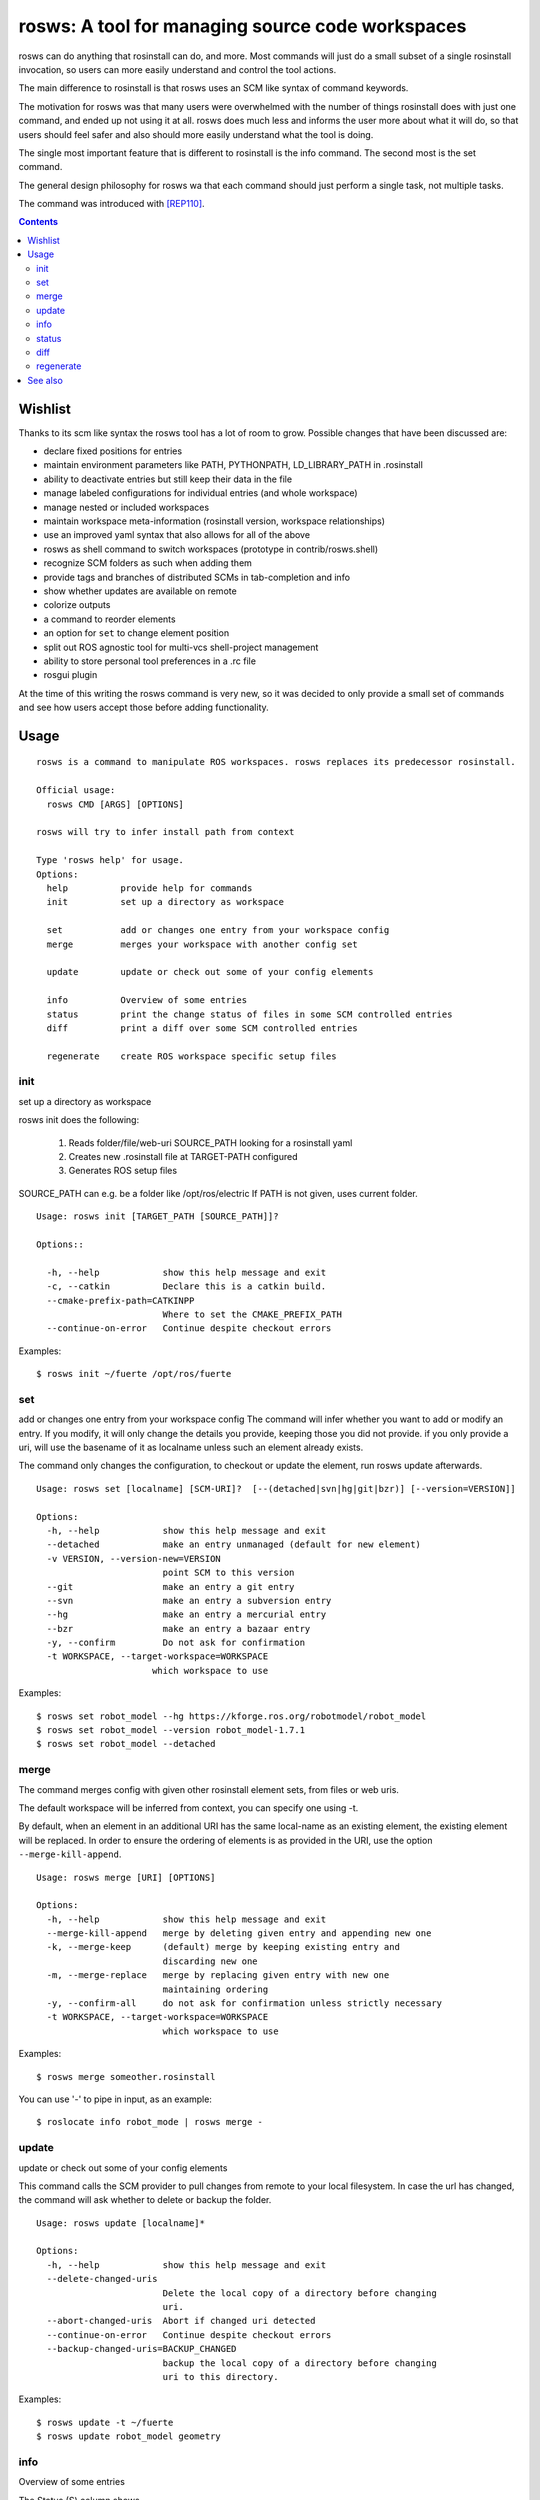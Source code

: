 rosws: A tool for managing source code workspaces
=================================================

rosws can do anything that rosinstall can do, and more.  Most commands
will just do a small subset of a single rosinstall invocation, so
users can more easily understand and control the tool actions.

The main difference to rosinstall is that rosws uses an SCM like
syntax of command keywords. 

The motivation for rosws was that many users were overwhelmed with the
number of things rosinstall does with just one command, and ended up
not using it at all. rosws does much less and informs the user more
about what it will do, so that users should feel safer and also should
more easily understand what the tool is doing.

The single most important feature that is different to rosinstall is
the info command. The second most is the set command.

The general design philosophy for rosws wa that each command should
just perform a single task, not multiple tasks.

The command was introduced with [REP110]_.

.. contents:: Contents
   :depth: 3


Wishlist
--------

Thanks to its scm like syntax the rosws tool has a lot of room to
grow. Possible changes that have been discussed are:

- declare fixed positions for entries
- maintain environment parameters like PATH, PYTHONPATH, LD_LIBRARY_PATH in .rosinstall
- ability to deactivate entries but still keep their data in the file
- manage labeled configurations for individual entries (and whole workspace)
- manage nested or included workspaces
- maintain workspace meta-information (rosinstall version, workspace relationships)
- use an improved yaml syntax that also allows for all of the above
- rosws as shell command to switch workspaces (prototype in contrib/rosws.shell)
- recognize SCM folders as such when adding them
- provide tags and branches of distributed SCMs in tab-completion and info
- show whether updates are available on remote
- colorize outputs
- a command to reorder elements
- an option for ``set`` to change element position
- split out ROS agnostic tool for multi-vcs shell-project management
- ability to store personal tool preferences in a .rc file
- rosgui plugin

At the time of this writing the rosws command is very new, so 
it was decided to only provide a small set of commands and see 
how users accept those before adding functionality.

Usage
-----

::

  rosws is a command to manipulate ROS workspaces. rosws replaces its predecessor rosinstall.
  
  Official usage:
    rosws CMD [ARGS] [OPTIONS]
  
  rosws will try to infer install path from context
  
  Type 'rosws help' for usage.
  Options:
    help          provide help for commands
    init          set up a directory as workspace
    
    set           add or changes one entry from your workspace config
    merge         merges your workspace with another config set
  
    update        update or check out some of your config elements
  
    info          Overview of some entries
    status        print the change status of files in some SCM controlled entries
    diff          print a diff over some SCM controlled entries
  
    regenerate    create ROS workspace specific setup files


init
~~~~

set up a directory as workspace

rosws init does the following:

 1. Reads folder/file/web-uri SOURCE_PATH looking for a rosinstall yaml
 2. Creates new .rosinstall file at TARGET-PATH configured
 3. Generates ROS setup files

SOURCE_PATH can e.g. be a folder like /opt/ros/electric
If PATH is not given, uses current folder.

::

  Usage: rosws init [TARGET_PATH [SOURCE_PATH]]?
 
  Options::
  
    -h, --help            show this help message and exit
    -c, --catkin          Declare this is a catkin build.
    --cmake-prefix-path=CATKINPP
                          Where to set the CMAKE_PREFIX_PATH
    --continue-on-error   Continue despite checkout errors


Examples::

  $ rosws init ~/fuerte /opt/ros/fuerte


set
~~~

add or changes one entry from your workspace config
The command will infer whether you want to add or modify an entry. If
you modify, it will only change the details you provide, keeping
those you did not provide. if you only provide a uri, will use the
basename of it as localname unless such an element already exists.

The command only changes the configuration, to checkout or update
the element, run rosws update afterwards.

::

  Usage: rosws set [localname] [SCM-URI]?  [--(detached|svn|hg|git|bzr)] [--version=VERSION]]
  
  Options:
    -h, --help            show this help message and exit
    --detached            make an entry unmanaged (default for new element)
    -v VERSION, --version-new=VERSION
                          point SCM to this version
    --git                 make an entry a git entry
    --svn                 make an entry a subversion entry
    --hg                  make an entry a mercurial entry
    --bzr                 make an entry a bazaar entry
    -y, --confirm         Do not ask for confirmation
    -t WORKSPACE, --target-workspace=WORKSPACE
                        which workspace to use

Examples::

  $ rosws set robot_model --hg https://kforge.ros.org/robotmodel/robot_model
  $ rosws set robot_model --version robot_model-1.7.1
  $ rosws set robot_model --detached



merge
~~~~~

The command merges config with given other rosinstall element sets, from files
or web uris.

The default workspace will be inferred from context, you can specify one using
-t.

By default, when an element in an additional URI has the same
local-name as an existing element, the existing element will be
replaced. In order to ensure the ordering of elements is as
provided in the URI, use the option ``--merge-kill-append``.

::

  Usage: rosws merge [URI] [OPTIONS]
  
  Options:
    -h, --help            show this help message and exit
    --merge-kill-append   merge by deleting given entry and appending new one
    -k, --merge-keep      (default) merge by keeping existing entry and
                          discarding new one
    -m, --merge-replace   merge by replacing given entry with new one
                          maintaining ordering
    -y, --confirm-all     do not ask for confirmation unless strictly necessary
    -t WORKSPACE, --target-workspace=WORKSPACE
                          which workspace to use

Examples::

  $ rosws merge someother.rosinstall

You can use '-' to pipe in input, as an example::

  $ roslocate info robot_mode | rosws merge -

  
update
~~~~~~

update or check out some of your config elements

This command calls the SCM provider to pull changes from remote to
your local filesystem. In case the url has changed, the command will
ask whether to delete or backup the folder.

::

  Usage: rosws update [localname]*

  Options:
    -h, --help            show this help message and exit
    --delete-changed-uris
                          Delete the local copy of a directory before changing
                          uri.
    --abort-changed-uris  Abort if changed uri detected
    --continue-on-error   Continue despite checkout errors
    --backup-changed-uris=BACKUP_CHANGED
                          backup the local copy of a directory before changing
                          uri to this directory.

Examples::

  $ rosws update -t ~/fuerte
  $ rosws update robot_model geometry



info
~~~~

Overview of some entries

The Status (S) column shows
 x  for missing
 L  for uncommited (local) changes
 V  for difference in version and/or remote URI

The 'Version-Spec' column shows what tag, branch or revision was given
in the .rosinstall file. The 'UID' column shows the unique ID of the
current (and specified) version. The 'URI' column shows the configured
URL of the repo.

If status is V, the difference between what was specified and what is
real is shown in the respective column. For SVN entries, the url is
split up according to standard layout (trunk/tags/branches).  The
ROS_PACKAGE_PATH follows the order of the table, earlier entries
overlay later entries.

When given one localname, just show the data of one element in list
form.
This also has the generic properties element which is usually empty.

The ``--only`` option accepts keywords: ['path', 'localname', 'version',
'revision', 'cur_revision', 'uri', 'cur_uri', 'scmtype']

::
  
  Usage: rosws info [localname]* [OPTIONS]
  
  
  Options:
    -h, --help            show this help message and exit
    --data-only           Does not provide explanations
    --no-pkg-path         Suppress ROS_PACKAGE_PATH.
    --pkg-path-only       Shows only ROS_PACKAGE_PATH separated by ':'.
                          Supercedes all other options.
    --only=ONLY           Shows comma-separated lists of only given comma-
                          separated attribute(s).
    --yaml                Shows only version of single entry. Intended for
                          scripting.
    -t WORKSPACE, --target-workspace=WORKSPACE
                          which workspace to use

Examples::

  $ rosws info -t ~/ros/fuerte
  $ rosws info robot_model
  $ rosws info --yaml
  $ rosws info --only=path,cur_uri,cur_revision robot_model geometry


    
    
status
~~~~~~

print the change status of files in some SCM controlled entries. The status
columns meanings are as the respective SCM defines them.

::

  Usage: rosws status [localname]* 
  
  Options:
    -h, --help            show this help message and exit
    --untracked           Also shows untracked files
    -t WORKSPACE, --target-workspace=WORKSPACE
                          which workspace to use

diff
~~~~

print a diff over some SCM controlled entries
    
::

  Usage: rosws diff [localname]* 

  Options:
    -h, --help            show this help message and exit
    -t WORKSPACE, --target-workspace=WORKSPACE
                        which workspace to use
  
regenerate
~~~~~~~~~~

remove an entry from your workspace config, without deleting files

this command without options generates files setup.sh, setup.bash and
setup.zsh. Note that doing this is unnecessary in general, as these
files do not change anymore, unless you change from one ROS distro to
another (which you should never do like this, create a separate new
workspace instead), or you deleted or modified any of those files
accidentally.

::

  Usage: rosws regenerate

  Options:
    -h, --help            show this help message and exit
    -c, --catkin          Declare this is a catkin build.
    --cmake-prefix-path=CATKINPP
                        Where to set the CMAKE_PREFIX_PATH

See also
--------

.. [REP110] SCM-like rosinstall command structure
  (http://www.ros.org/reps/rep-0110.html)

